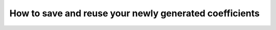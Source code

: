 .. _saving-coefficients:

How to save and reuse your newly generated coefficients 
=======================================================



